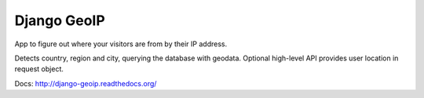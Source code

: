 Django GeoIP
============

.. image:: https://secure.travis-ci.org/futurecolors/django-geoip.png?branch=dev

App to figure out where your visitors are from by their IP address.

Detects country, region and city, querying the database with geodata.
Optional high-level API provides user location in request object.

Docs: http://django-geoip.readthedocs.org/